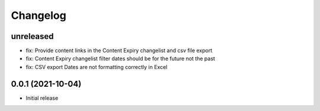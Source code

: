 =========
Changelog
=========

unreleased
==========
* fix: Provide content links in the Content Expiry changelist and csv file export
* fix: Content Expiry changelist filter dates should be for the future not the past
* fix: CSV export Dates are not formatting correctly in Excel

0.0.1 (2021-10-04)
==================

* Initial release


